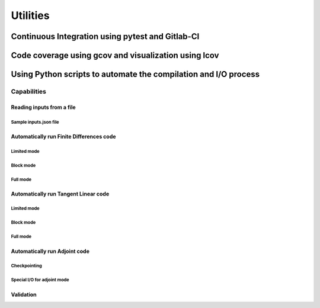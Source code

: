 .. _utilities:

Utilities
*********

Continuous Integration using pytest and Gitlab-CI
=================================================

Code coverage using gcov and visualization using lcov
=====================================================

Using Python scripts to automate the compilation and I/O process
================================================================

Capabilities
------------

Reading inputs from a file
^^^^^^^^^^^^^^^^^^^^^^^^^^

Sample inputs.json file
"""""""""""""""""""""""

Automatically run Finite Differences code
^^^^^^^^^^^^^^^^^^^^^^^^^^^^^^^^^^^^^^^^^^

Limited mode
""""""""""""

Block mode
""""""""""

Full mode
"""""""""

Automatically run Tangent Linear code
^^^^^^^^^^^^^^^^^^^^^^^^^^^^^^^^^^^^^

Limited mode
""""""""""""

Block mode
""""""""""

Full mode
"""""""""

Automatically run Adjoint code
^^^^^^^^^^^^^^^^^^^^^^^^^^^^^^

Checkpointing
"""""""""""""

Special I/O for adjoint mode
""""""""""""""""""""""""""""

Validation
^^^^^^^^^^
